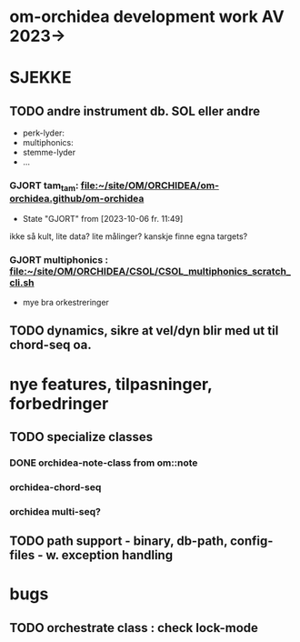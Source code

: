 * om-orchidea development work AV 2023->


* SJEKKE

** TODO andre instrument db. SOL eller andre

	- perk-lyder:
	- multiphonics:
	- stemme-lyder
	- ...


*** GJORT tam_tam: [[file:~/site/OM/ORCHIDEA/om-orchidea.github/om-orchidea][file:~/site/OM/ORCHIDEA/om-orchidea.github/om-orchidea]]
CLOSED: [2023-10-06 fr. 11:49]

	- State "GJORT"      from              [2023-10-06 fr. 11:49] \\

	
ikke så kult, lite data?  lite målinger?  kanskje finne egna targets?


*** GJORT multiphonics : [[file:~/site/OM/ORCHIDEA/CSOL/CSOL_multiphonics_scratch_cli.sh][file:~/site/OM/ORCHIDEA/CSOL/CSOL_multiphonics_scratch_cli.sh]]
	CLOSED: [2023-10-06 fr. 11:50]

	- mye bra orkestreringer



** TODO dynamics, sikre at vel/dyn blir med ut til chord-seq oa.


* nye features, tilpasninger, forbedringer


** TODO specialize classes

*** DONE orchidea-note-class from om::note
	CLOSED: [2023-10-10 ti. 11:49]

*** orchidea-chord-seq

*** orchidea multi-seq?




** TODO path support - binary, db-path, config-files - w. exception handling

* bugs

** TODO orchestrate class : check lock-mode	

